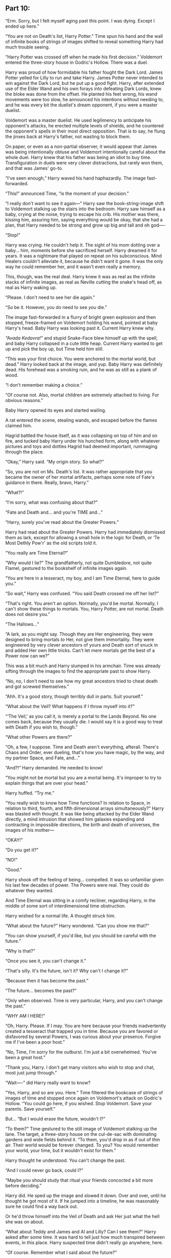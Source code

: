 :PROPERTIES:
:Author: Poonchow
:Score: 14
:DateUnix: 1608026727.0
:DateShort: 2020-Dec-15
:END:

** Part 10:
   :PROPERTIES:
   :CUSTOM_ID: part-10
   :END:
“Erm. Sorry, but I felt myself aging past this point. I was dying. Except I ended up here.”

“You are not on Death's list, Harry Potter.” Time spun his hand and the wall of infinite books of strings of images shifted to reveal something Harry had much trouble seeing.

“Harry Potter was crossed off when he made his first decision.” Voldemort entered the three-story house in Godric's Hollow. There was a duel.

Harry was proud of how formidable his father fought the Dark Lord. James Potter yelled for Lilly to run and take Harry. James Potter never intended to win against the Dark Lord, but he put up a good fight. Harry, after extended use of the Elder Wand and his own forays into defeating Dark Lords, knew the bloke was done from the offset. He planted his feet wrong, his wand movements were too slow, he announced his intentions without needing to, and he was every bit the duelist's dream opponent, if you were a master duelist.

Voldemort was a master duelist. He used legilimency to anticipate his opponent's attacks, he erected multiple levels of shields, and he countered the opponent's spells in their most direct opposition. That is to say, he flung the jinxes back at Harry's father, not wasting to block them.

On paper, or even as a non-partial observer, it would appear that James was being intentionally obtuse and Voldemort intentionally careful about the whole duel. Harry knew that his father was being an idiot to buy time. Transfiguration in duels were very clever distractions, but rarely won them, and that was James' go-to.

“I've seen enough,” Harry waved his hand haphazardly. The image fast-forwarded.

“This!” announced Time, “is the moment of your decision.”

“I really don't want to see it again---” Harry saw the book-string-image shift to Voldemort stalking up the stairs into the bedroom. Harry saw himself as a baby, crying at the noise, trying to escape his crib. His mother was there, kissing him, assuring him, saying everything would be okay, that she had a plan, that Harry needed to be strong and grow up big and tall and oh god----

“Stop!”

Harry was crying. He couldn't help it. The sight of his mom dotting over a baby... him, moments before she sacrificed herself. Harry dreamed it for years. It was a nightmare that played on repeat on his subconscious. Mind Healers couldn't alleviate it, because he didn't want it gone. It was the only way he could remember her, and it wasn't even really a memory.

This, though, was the real deal. Harry knew it was as real as the infinite stacks of infinite images, as real as Neville cutting the snake's head off, as real as Harry waking up.

“Please. I don't need to see her die again.”

“So be it. However, you do need to see /you/ die.”

The image fast-forwarded in a flurry of bright green explosion and then stopped, freeze-framed on Voldemort holding his wand, pointed at baby Harry's head. Baby Harry was looking past it. Current Harry knew why.

/“Avada Kedavra!”/ and stupid Snake-Face blew himself up with the spell, and baby Harry collapsed in a cute little heap. Current Harry wanted to get up and pick the boy up, but Time held him still.

“This was your first choice. You were anchored to the mortal world, but dead.” Harry looked back at the image, and yup. Baby Harry was definitely dead. His forehead was a smoking ruin, and he was as still as a plank of wood.

“I don't remember making a choice.”

“Of course not. Also, mortal children are extremely attached to living. For obvious reasons.”

Baby Harry opened its eyes and started wailing.

A rat entered the scene, stealing wands, and escaped before the flames claimed him.

Hagrid battled the house itself, as it was collapsing on top of him and on fire, and tucked baby Harry under his hunched form, along with whatever pictures and toys and dottles Hagrid had deemed important, rummaging through the place.

“Okay,” Harry said. “My origin story. So what?”

“So, you are not on Ms. Death's list. It was rather appropriate that you became the owner of her mortal artifacts, perhaps some note of Fate's guidance in there. Really, bravo, Harry.”

“What?!”

“I'm sorry, what was confusing about that?”

“Fate and Death and... and you're TIME and...”

“Harry, surely you've read about the Greater Powers.”

Harry had read about the Greater Powers. Harry had immediately dismissed them as lark, except for allowing a small hole in the logic for Death, or ‘Te Most Dethly Pow'r' as the old scripts told it.

“You really are Time Eternal?”

“Why would I lie?” The grandfatherly, not quite Dumbledore, not quite Flamel, gestured to the bookshelf of infinite images again.

“You are here in a tesseract, my boy, and I am Time Eternal, here to guide you.”

“So wait,” Harry was confused. “You said Death crossed me off her list?”

“That's right. You aren't an option. Normally, you'd be mortal. Normally, I can't show these things to mortals. You, Harry Potter, are not mortal. Death does not desire you.”

“The Hallows...”

“A lark, as you might say. Though they are Her engineering, they were designed to bring mortals /to/ Her, not give them immortality. They were engineered by very clever ancestors of yours and Death sort of snuck in and added Her own little tricks. Can't let mere mortals get the best of a Power now can we?”

This was a bit much and Harry slumped in his armchair. Time was already sifting through the images to find the appropriate past to show Harry.

“No, no, I don't need to see how my great ancestors tried to cheat death and got screwed themselves.”

“Ahh. It's a good story, though terribly dull in parts. Suit yourself.”

“What about the Veil? What happens if I throw myself into it?”

“‘The Veil,' as you call it, is merely a portal to the Lands Beyond. No one comes back, because they usually die. I would say it is a good way to treat with Death if you wish to, though.”

“What other Powers are there?”

“Oh, a few, I suppose. Time and Death aren't everything, afterall. There's Chaos and Order, ever dueling, that's how you have magic, by the way, and my partner Space, and Fate, and...”

“And?!” Harry demanded. He needed to know!

“You might not be mortal but you are a mortal being. It's improper to try to explain things that are over your head.”

Harry huffed. “Try me.”

“You really wish to know how Time functions? In relation to Space, in relation to third, fourth, and fifth dimensional arrays simultaneously?” Harry was blasted with thought. It was like being attacked by the Elder Wand directly, a mind intrusion that showed him galaxies expanding and contracting in impossible directions, the birth and death of universes, the images of his mother---

“OKAY!”

“Do you get it?”

“NO!”

“Good.”

Harry shook off the feeling of being... compelled. It was so unfamiliar given his last few decades of power. The Powers were real. They could do whatever they wanted.

And Time Eternal was sitting in a comfy recliner, regarding Harry, in the middle of some sort of interdimensional time obstruction.

Harry wished for a normal life. A thought struck him.

“What about the future?” Harry wondered. “Can you show me that?”

“You can show yourself, if you'd like, but you should be careful with the future.”

“Why is that?”

“Once you see it, you can't change it.”

“That's silly. It's the future, isn't it? Why can't I change it?”

“Because then it has become the past.”

“The future... becomes the past?”

“Only when observed. Time is very particular, Harry, and you can't change the past.”

“WHY AM I HERE!”

“Oh, Harry. Please. If I may. You are here because your friends inadvertently created a tesseract that trapped you in time. Because you are favored or disfavored by several Powers, I was curious about your presence. Forgive me if I've been a poor host.”

“No, Time, I'm sorry for the outburst. I'm just a bit overwhelmed. You've been a great host.”

“Thank you, Harry. I don't get many visitors who wish to stop and chat, most just jump through.”

“Wait----” did Harry really want to know?

“Yes, Harry, and so are you. Here.” Time filtered the bookcase of strings of images of time and stopped once again on Voldemort's attack on Godric's Hollow. “You could go here, if you wished. Stop Voldemort. Save your parents. Save yourself.”

But... “But I would erase the future, wouldn't I?”

“To them?” Time gestured to the still image of Voldemort stalking up the lane. The target, a three-story house on the cul-de-sac with dominating gardens and wide fields behind it. “To them, you'd drop in as if out of thin air. Their world would be forever changed. To you? You would remember your world, your time, but it wouldn't exist for them.”

Harry thought he understood. You can't change the past.

“And I could never go back, could I?”

“Maybe you should study that ritual your friends concocted a bit more before deciding.”

Harry did. He sped up the image and slowed it down. Over and over, until he thought he got most of it. If he jumped into a timeline, he was reasonably sure he could find a way back out.

Or he'd throw himself into the Veil of Death and ask Her just what the hell she was on about.

“What about Teddy and James and Al and Lilly? Can I see them?” Harry asked after some time. It was hard to tell just how much transpired between events, in this place. Harry suspected time didn't really go anywhere, here.

“Of course. Remember what I said about the future?”

“Yeah, I remember.”

“Then take all the time you need.”